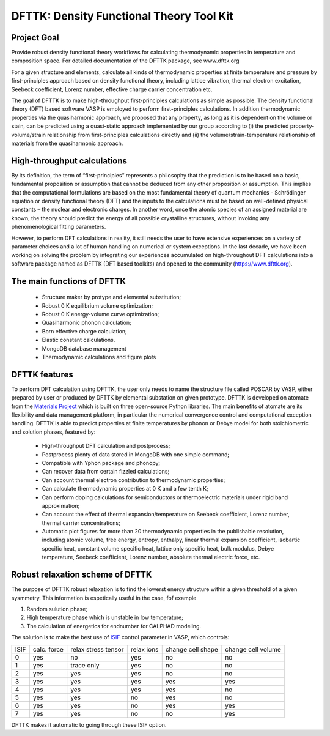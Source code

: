 =========================================
DFTTK: Density Functional Theory Tool Kit
=========================================

Project Goal
------------

Provide robust density functional theory workflows for calculating thermodynamic properties in temperature and composition space. For detailed documentation of the DFTTK package, see www.dfttk.org

For a given structure and elements, calculate all kinds of thermodynamic properties at finite temperature and pressure by first-principles approach based on density functional theory, including lattice vibration, thermal electron excitation, Seebeck coefficient, Lorenz number, effective charge carrier concentration etc. 

The goal of DFTTK is to make high-throughput first-principles calculations as simple as possible. 
The density functional theory (DFT) based software VASP is employed to perform first-principles calculations. In addition thermodynamic properties via the quasiharmonic approach, we proposed that any property, as long as it is dependent on the volume or stain, can be predicted using a quasi-static approach implemented by our group according to (i) the predicted property-volume/strain relationship from first-principles calculations directly and (ii) the volume/strain-temperature relationship of materials from the quasiharmonic approach. 

High-throughput calculations
----------------------------

By its definition, the term of “first-principles” represents a philosophy that the prediction is to be based on a basic, fundamental proposition or assumption that cannot be deduced from any other proposition or assumption.  This implies that the computational formulations are based on the most fundamental theory of quantum mechanics - Schrödinger equation or density functional theory (DFT) and the inputs to the calculations must be based on well-defined physical constants – the nuclear and electronic charges.  In another word, once the atomic species of an assigned material are known, the theory should predict the energy of all possible crystalline structures, without invoking any phenomenological fitting parameters.  

However, to perform DFT calculations in reality, it still needs the user to have extensive experiences on a variety of parameter choices and a lot of human handling on numerical or system exceptions. In the last decade, we have been working on solving the problem by integrating our experiences accumulated on high-throughout DFT calculations into a software package named as DFTTK (DFT based toolkits) and opened to the community (https://www.dfttk.org). 


The main functions of DFTTK
---------------------------

 - Structure maker by protype and elemental substitution;
 - Robust 0 K equilibrium volume optimization;
 - Robust 0 K energy-volume curve optimization;
 - Quasiharmonic phonon calculation; 
 - Born effective charge calculation;
 - Elastic constant calculations.
 - MongoDB database management
 - Thermodynamic calculations and figure plots

DFTTK features
--------------

To perform DFT calculation using DFTTK, the user only needs to name the structure file called POSCAR by VASP, either prepared by user or produced by DFTTK  by elemental substation on given prototype. DFTTK is developed on atomate from the `Materials Project <https://materialsproject.org/>`_ which is built on three open-source Python libraries. The main benefits of atomate are its flexibility and data management platform, in particular the numerical convergence control and computational exception handling. DFTTK is able to predict properties at finite temperatures by phonon or Debye model for both stoichiometric and solution phases, featured by:

 - High-throughput DFT calculation and postprocess;
 - Postprocess plenty of data stored in MongoDB with one simple command;
 - Compatible with Yphon package and phonopy;
 - Can recover data from certain fizzled calculations;
 - Can account thermal electron contribution to thermodynamic properties;
 - Can calculate thermodynamic properties at 0 K and a few tenth K;
 - Can perform doping calculations for semiconductors or thermoelectric materials under rigid band approximation;
 - Can account the effect of thermal expansion/temperature on Seebeck coefficient, Lorenz number, thermal carrier concentrations;
 - Automatic plot figures for more than 20 thermodynamic properties in the publishable resolution, including atomic volume, free energy, entropy, enthalpy, linear thermal expansion coefficient, isobartic specific heat, constant volume specific heat, lattice only specific heat, bulk modulus, Debye temperature, Seebeck coefficient, Lorenz number, absolute thermal electric force, etc.

Robust relaxation scheme of DFTTK
---------------------------------

The purpose of DFTTK robust relaxation is to find the lowerst energy structure within a given threshold of a given sysmmetry. This information is espetically useful in the case, fof example

1. Random sulution phase;
2. High temperature phase which is unstable in low temperature;
3. The calculation of energetics for endnumber for CALPHAD modeling.

The solution is to make the best use of `ISIF <https://cms.mpi.univie.ac.at/vasp/guide/node112.html>`_ control parameter in VASP, which controls:

+-------+--------+------------+-------+--------+--------+ 
| ISIF  | calc.  | relax      | relax | change | change |
|       | force  | stress     | ions  | cell   | cell   |
|       |        | tensor     |       | shape  | volume |
+-------+--------+------------+-------+--------+--------+ 
| 0     | yes    | no         | yes   | no     | no     |
+-------+--------+------------+-------+--------+--------+ 
| 1     | yes    | trace only | yes   | no     | no     |
+-------+--------+------------+-------+--------+--------+ 
| 2     | yes    | yes        | yes   | no     | no     |
+-------+--------+------------+-------+--------+--------+ 
| 3     | yes    | yes        | yes   | yes    | yes    |
+-------+--------+------------+-------+--------+--------+ 
| 4     | yes    | yes        | yes   | yes    | no     |
+-------+--------+------------+-------+--------+--------+ 
| 5     | yes    | yes        | no    | yes    | no     |
+-------+--------+------------+-------+--------+--------+ 
| 6     | yes    | yes        | no    | yes    | yes    |
+-------+--------+------------+-------+--------+--------+ 
| 7     | yes    | yes        | no    | no     | yes    |
+-------+--------+------------+-------+--------+--------+ 

DFTTK makes it automatic to going through these ISIF option.







